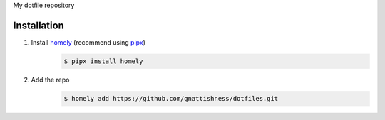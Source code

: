 My dotfile repository

Installation
============

#. Install `homely <https://homely.readthedocs.io/en/latest/>`__ (recommend using `pipx <https://pipxproject.github.io>`__)
    .. code-block:: console

        $ pipx install homely

#. Add the repo
    .. code-block:: console

        $ homely add https://github.com/gnattishness/dotfiles.git
